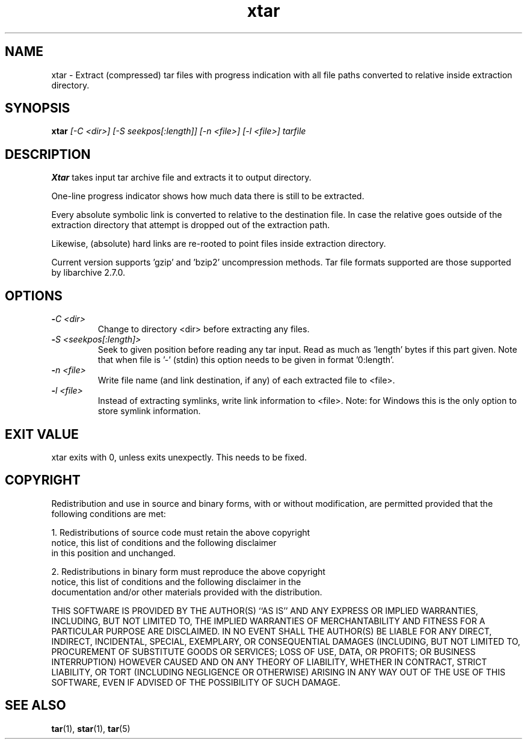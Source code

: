 .\" Hey, EMACS: -*- nroff -*-
.\" 
.\"	Copyright (c) 2009 Tomi Ollila
.\"	    All rights reserved
.\" 
.\" Redistribution and use in source and binary forms, with or without
.\" modification, are permitted provided that the following conditions
.\" are met:
.\" 1. Redistributions of source code must retain the above copyright
.\"    notice, this list of conditions and the following disclaimer
.\"    in this position and unchanged.
.\" 2. Redistributions in binary form must reproduce the above copyright
.\"    notice, this list of conditions and the following disclaimer in the
.\"    documentation and/or other materials provided with the distribution.
.\" 
.\" THIS SOFTWARE IS PROVIDED BY THE AUTHOR(S) ``AS IS'' AND ANY EXPRESS OR
.\" IMPLIED WARRANTIES, INCLUDING, BUT NOT LIMITED TO, THE IMPLIED WARRANTIES
.\" OF MERCHANTABILITY AND FITNESS FOR A PARTICULAR PURPOSE ARE DISCLAIMED.
.\" IN NO EVENT SHALL THE AUTHOR(S) BE LIABLE FOR ANY DIRECT, INDIRECT,
.\" INCIDENTAL, SPECIAL, EXEMPLARY, OR CONSEQUENTIAL DAMAGES (INCLUDING, BUT
.\" NOT LIMITED TO, PROCUREMENT OF SUBSTITUTE GOODS OR SERVICES; LOSS OF USE,
.\" DATA, OR PROFITS; OR BUSINESS INTERRUPTION) HOWEVER CAUSED AND ON ANY
.\" THEORY OF LIABILITY, WHETHER IN CONTRACT, STRICT LIABILITY, OR TORT
.\" (INCLUDING NEGLIGENCE OR OTHERWISE) ARISING IN ANY WAY OUT OF THE USE OF
.\" THIS SOFTWARE, EVEN IF ADVISED OF THE POSSIBILITY OF SUCH DAMAGE.
.\"

.TH xtar 1 "Sat Oct 24, 2009"

.SH NAME
xtar \- Extract (compressed) tar files with progress indication with all
file paths converted to relative inside extraction directory.


.SH SYNOPSIS
.B xtar
.I [-C <dir>] [-S seekpos[:length]] [-n <file>]  [-l <file>] tarfile
.br

.SH DESCRIPTION

\fBXtar\fP takes input tar archive file and extracts it to output
directory.

One-line progress indicator shows how much data there is still to be
extracted.

Every absolute symbolic link is converted to relative to the destination
file. In case the relative goes outside of the extraction directory that
attempt is dropped out of the extraction path.

Likewise, (absolute) hard links are re-rooted to point files inside
extraction directory.

Current version supports 'gzip' and 'bzip2' uncompression methods. Tar
file formats supported are those supported by libarchive 2.7.0.

.SH OPTIONS
.TP
.B -\fIC <dir>\fP
Change to directory <dir> before extracting any files.
.TP
.B -\fIS <seekpos[:length]>\fP
Seek to given position before reading any tar input. Read as much as 'length'
bytes if this part given. Note that when file is '-' (stdin) this option
needs to be given in format '0:length'.
.TP
.B -\fIn <file>\fP
Write file name (and link destination, if any) of each extracted file
to <file>.
.TP
.B -\fIl <file>\fP
Instead of extracting symlinks, write link information to <file>.
Note: for Windows this is the only option to store symlink information.


.SH EXIT VALUE

xtar exits with 0, unless exits unexpectly. This needs to be fixed. 

.SH COPYRIGHT

Redistribution and use in source and binary forms, with or without
modification, are permitted provided that the following conditions
are met:

1. Redistributions of source code must retain the above copyright
   notice, this list of conditions and the following disclaimer
   in this position and unchanged.

2. Redistributions in binary form must reproduce the above copyright
   notice, this list of conditions and the following disclaimer in the
   documentation and/or other materials provided with the distribution.

THIS SOFTWARE IS PROVIDED BY THE AUTHOR(S) ``AS IS'' AND ANY EXPRESS OR
IMPLIED WARRANTIES, INCLUDING, BUT NOT LIMITED TO, THE IMPLIED WARRANTIES
OF MERCHANTABILITY AND FITNESS FOR A PARTICULAR PURPOSE ARE DISCLAIMED.
IN NO EVENT SHALL THE AUTHOR(S) BE LIABLE FOR ANY DIRECT, INDIRECT,
INCIDENTAL, SPECIAL, EXEMPLARY, OR CONSEQUENTIAL DAMAGES (INCLUDING, BUT
NOT LIMITED TO, PROCUREMENT OF SUBSTITUTE GOODS OR SERVICES; LOSS OF USE,
DATA, OR PROFITS; OR BUSINESS INTERRUPTION) HOWEVER CAUSED AND ON ANY
THEORY OF LIABILITY, WHETHER IN CONTRACT, STRICT LIABILITY, OR TORT
(INCLUDING NEGLIGENCE OR OTHERWISE) ARISING IN ANY WAY OUT OF THE USE OF
THIS SOFTWARE, EVEN IF ADVISED OF THE POSSIBILITY OF SUCH DAMAGE.
   
.SH SEE ALSO
.PD 0
\fBtar\fP(1),
\fBstar\fP(1),
\fBtar\fP(5)
